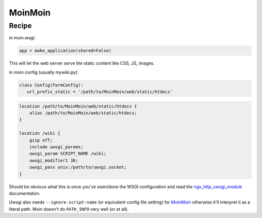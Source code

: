 
.. meta::
   :description: A sample NGINX configuration for MoinMoin.

MoinMoin
========

Recipe
------

in moin.wsgi:

.. code-block:: python

   app = make_application(shared=False)

This will let the web server serve the static content like CSS, JS, images.

in moin config (usually mywiki.py):

.. code-block:: python

   class Config(FarmConfig):
      url_prefix_static = '/path/to/MoinMoin/web/static/htdocs'

.. code-block:: nginx

   location /path/to/MoinMoin/web/static/htdocs {
       alias /path/to/MoinMoin/web/static/htdocs;
   }

   location /wiki {
       gzip off;
       include uwsgi_params;
       uwsgi_param SCRIPT_NAME /wiki;
       uwsgi_modifier1 30;
       uwsgi_pass unix:/path/to/uwsgi.socket;
   }

Should be obvious what this is once you've seen/done the WSGI configuration and read the `ngx_http_uwsgi_module <http://nginx.org/en/docs/http/ngx_http_uwsgi_module.html>`_ documentation.

Uwsgi also needs ``--ignore-script-name`` (or equivalent config file setting) for `MoinMoin <https://moinmo.in/>`_ otherwise it'll interpret it as a literal path. Moin doesn't do ``PATH_INFO`` very well (or at all).

